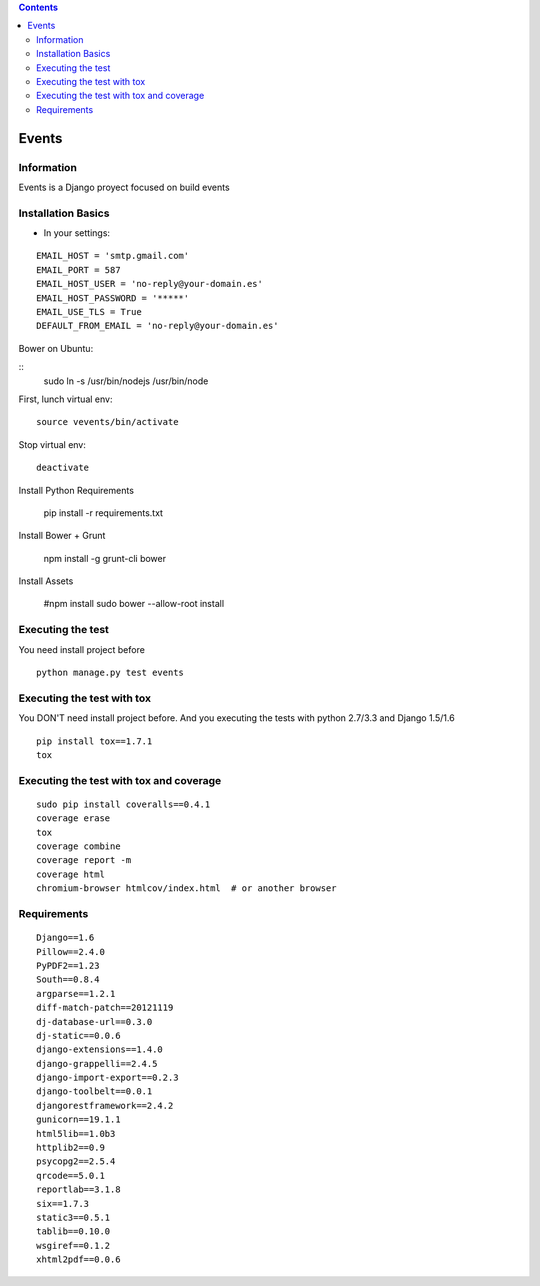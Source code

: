 .. contents::

======
Events
======

Information
===========

.. image:: https://travis-ci.org/avara1986/Django-rest-AngularJS.svg
    :target: https://travis-ci.org/avara1986/Django-rest-AngularJS

Events is a Django proyect focused on build events

Installation Basics
===================

* In your settings:

::

	EMAIL_HOST = 'smtp.gmail.com'
	EMAIL_PORT = 587
	EMAIL_HOST_USER = 'no-reply@your-domain.es'
	EMAIL_HOST_PASSWORD = '*****'
	EMAIL_USE_TLS = True
	DEFAULT_FROM_EMAIL = 'no-reply@your-domain.es'

	
Bower on Ubuntu:

:: 
	sudo ln -s /usr/bin/nodejs /usr/bin/node
	
First, lunch virtual env:

::

	source vevents/bin/activate

Stop virtual env:

::

	deactivate
	
Install Python Requirements

        pip install -r requirements.txt

Install Bower + Grunt

		npm install -g grunt-cli bower

Install Assets

        #npm install
        sudo bower --allow-root install		
		
	
Executing the test
==================

You need install project before

::

    python manage.py test events


Executing the test with tox
===========================

You DON'T need install project before. And you executing the tests with python 2.7/3.3 and Django 1.5/1.6

::

    pip install tox==1.7.1
    tox


Executing the test with tox and coverage
========================================

::

    sudo pip install coveralls==0.4.1
    coverage erase
    tox
    coverage combine
    coverage report -m
    coverage html
    chromium-browser htmlcov/index.html  # or another browser


Requirements
============

::

	Django==1.6
	Pillow==2.4.0
	PyPDF2==1.23
	South==0.8.4
	argparse==1.2.1
	diff-match-patch==20121119
	dj-database-url==0.3.0
	dj-static==0.0.6
	django-extensions==1.4.0
	django-grappelli==2.4.5
	django-import-export==0.2.3
	django-toolbelt==0.0.1
	djangorestframework==2.4.2
	gunicorn==19.1.1
	html5lib==1.0b3
	httplib2==0.9
	psycopg2==2.5.4
	qrcode==5.0.1
	reportlab==3.1.8
	six==1.7.3
	static3==0.5.1
	tablib==0.10.0
	wsgiref==0.1.2
	xhtml2pdf==0.0.6
